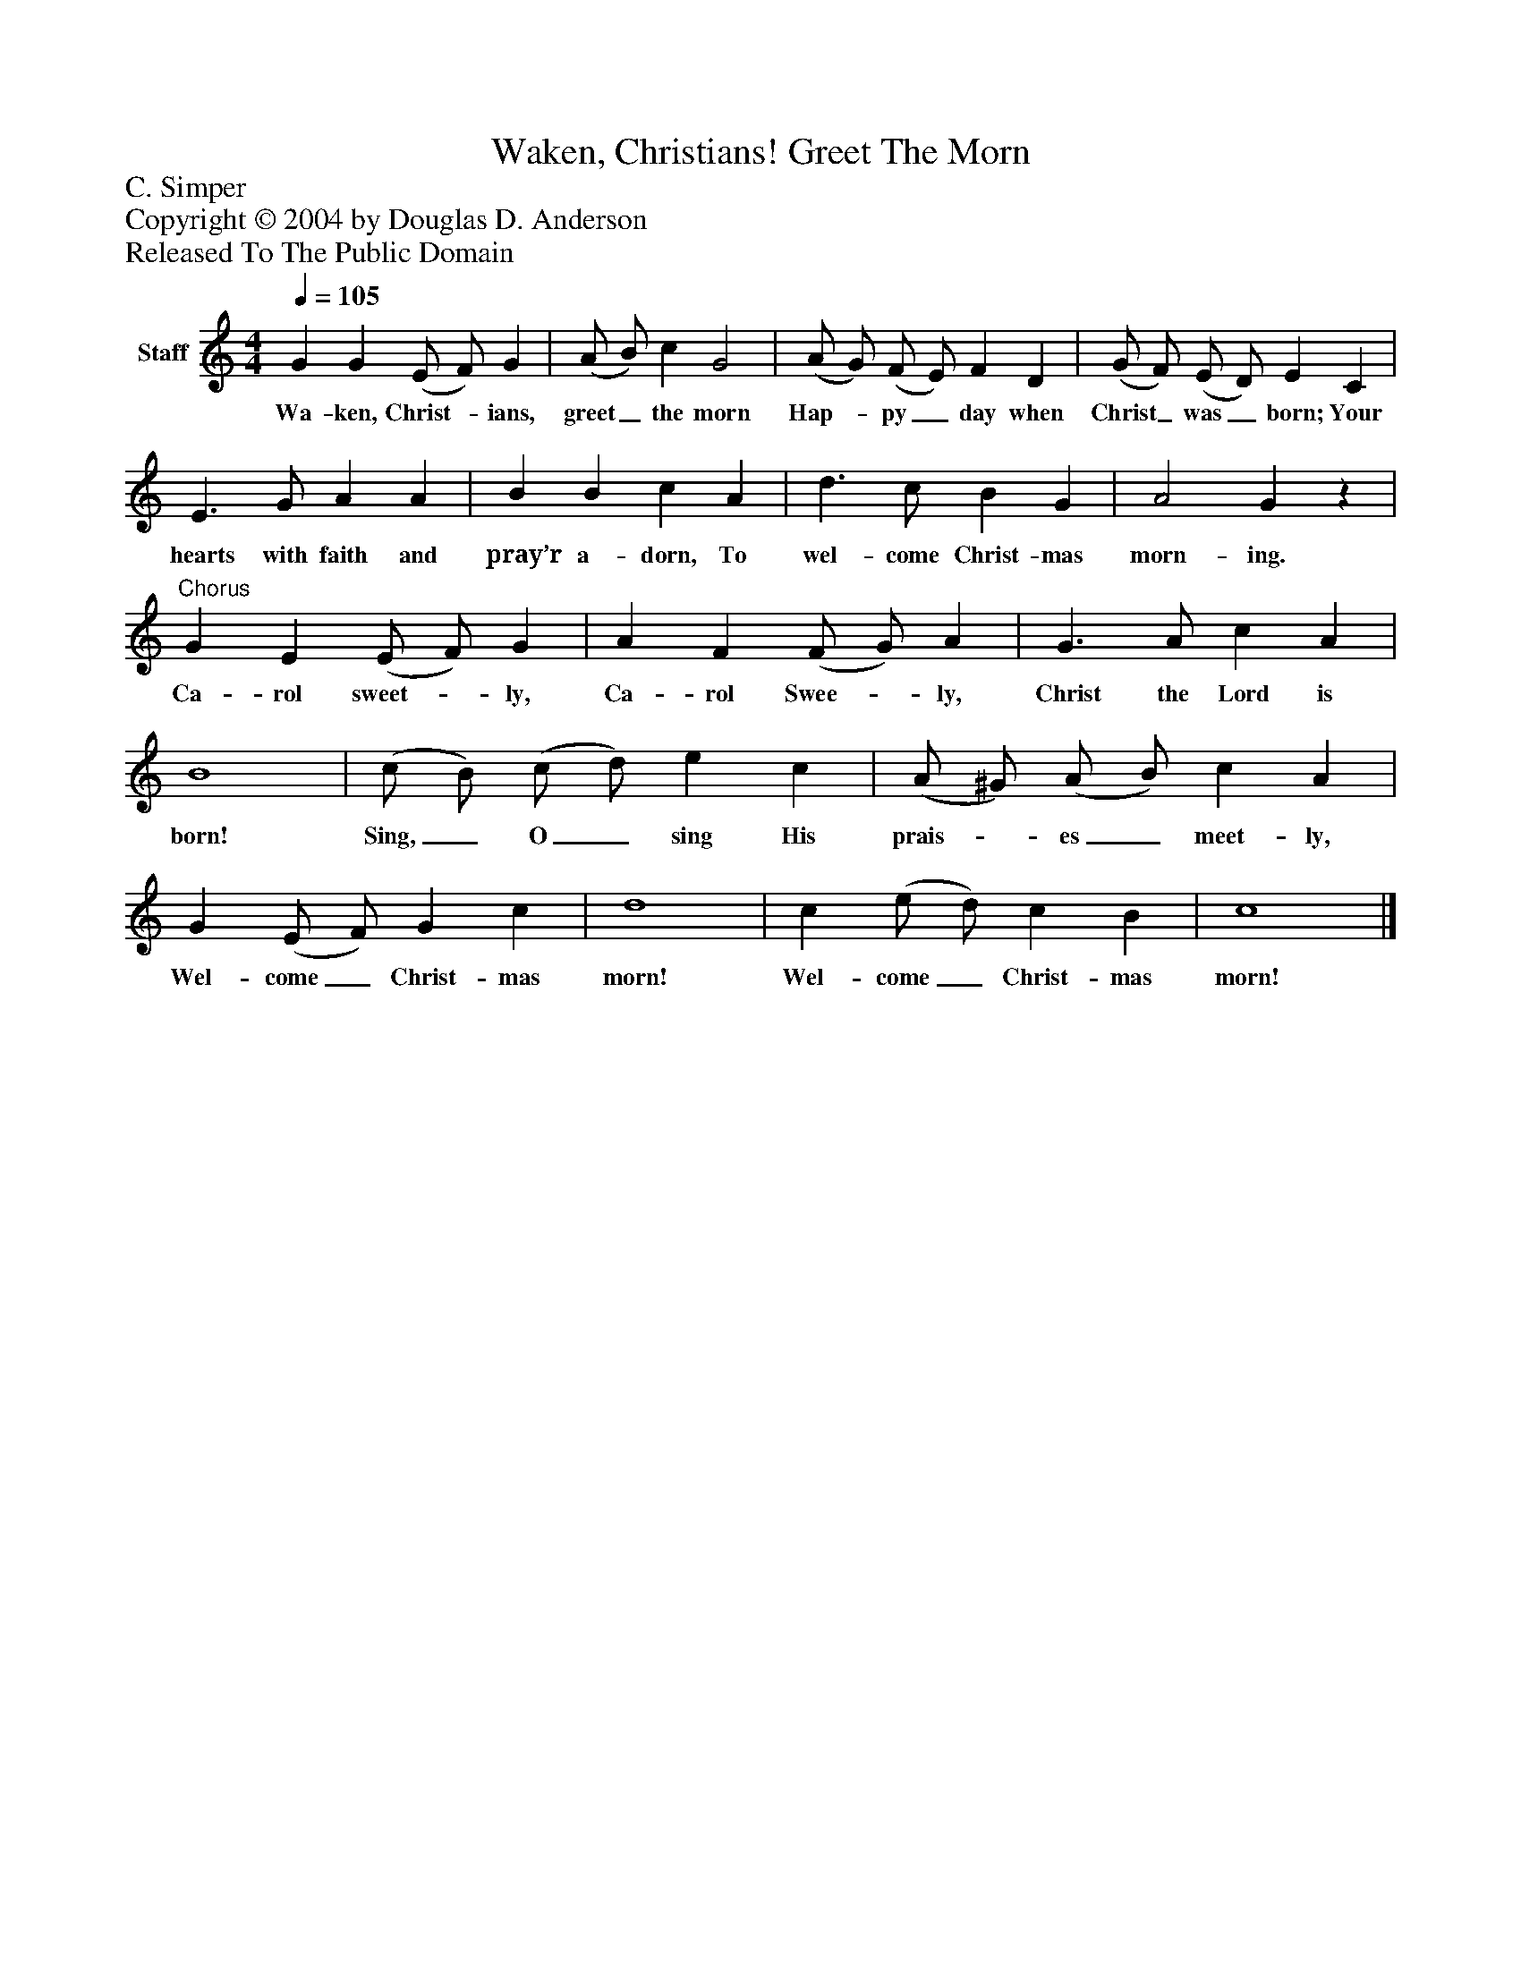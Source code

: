 %%abc-creator mxml2abc 1.4
%%abc-version 2.0
%%continueall true
%%titletrim true
%%titleformat A-1 T C1, Z-1, S-1
X: 0
T: Waken, Christians! Greet The Morn
Z: C. Simper
Z: Copyright © 2004 by Douglas D. Anderson
Z: Released To The Public Domain
L: 1/4
M: 4/4
Q: 1/4=105
V: P1 name="Staff"
%%MIDI program 1 19
K: C
[V: P1]  G G (E/ F/) G | (A/ B/) c G2 | (A/ G/) (F/ E/) F D | (G/ F/) (E/ D/) E C | E3/ G/ A A | B B c A | d3/ c/ B G | A2 Gz |"^Chorus" G E (E/ F/) G | A F (F/ G/) A | G3/ A/ c A | B4 | (c/ B/) (c/ d/) e c | (A/ ^G/) (A/ B/) c A | G (E/ F/) G c | d4 | c (e/ d/) c B | c4|]
w: Wa- ken, Christ-_ ians, greet_ the morn Hap-_ py_ day when Christ_ was_ born; Your hearts with faith and pray’r a- dorn, To wel- come Christ- mas morn- ing. Ca- rol sweet-_ ly, Ca- rol Swee-_ ly, Christ the Lord is born! Sing,_ O_ sing His prais-_ es_ meet- ly, Wel- come_ Christ- mas morn! Wel- come_ Christ- mas morn!

